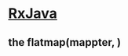 #+BEGIN_COMMENT
.. date: 2018-01-31 16:34:15 UTC+08:00
.. tags: 
.. category: 
.. link: 
.. description: 
.. type: text
#+END_COMMENT
* [[https://github.com/ReactiveX/RxJava][RxJava]]

** the flatmap(mappter, )
